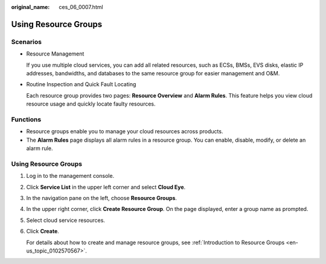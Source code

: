 :original_name: ces_06_0007.html

.. _ces_06_0007:

Using Resource Groups
=====================

Scenarios
---------

-  Resource Management

   If you use multiple cloud services, you can add all related resources, such as ECSs, BMSs, EVS disks, elastic IP addresses, bandwidths, and databases to the same resource group for easier management and O&M.

-  Routine Inspection and Quick Fault Locating

   Each resource group provides two pages: **Resource Overview** and **Alarm Rules**. This feature helps you view cloud resource usage and quickly locate faulty resources.

Functions
---------

-  Resource groups enable you to manage your cloud resources across products.
-  The **Alarm Rules** page displays all alarm rules in a resource group. You can enable, disable, modify, or delete an alarm rule.


Using Resource Groups
---------------------

#. Log in to the management console.

#. Click **Service List** in the upper left corner and select **Cloud Eye**.

#. In the navigation pane on the left, choose **Resource Groups**.

#. In the upper right corner, click **Create Resource Group**. On the page displayed, enter a group name as prompted.

#. Select cloud service resources.

#. Click **Create**.

   For details about how to create and manage resource groups, see :ref:`Introduction to Resource Groups <en-us_topic_0102570567>`.
